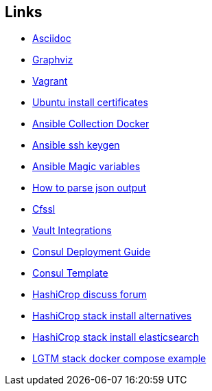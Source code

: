 ifndef::imagesdir[]
:imagesdir: ./images
endif::imagesdir[]

== Links


* [[_900_link_asciidoc,documentation asciidoc]]https://docs.asciidoctor.org/[Asciidoc]
* [[_900_link_graphviz,documentation graphviz]]https://graphviz.org/[Graphviz]
* [[_900_link_vagrant_vmware,documentation vagrant]]https://www.vagrantup.com/docs/providers/vmware/installation[Vagrant]
* [[_900_link_ubuntu_cert,documentation vagrant]]https://ubuntu.com/server/docs/security-trust-store[Ubuntu install certificates]
* [[_900_link_ansible_collection_docker,Ansible Collection Docker]]https://docs.ansible.com/ansible/latest/collections/community/docker/index.html[Ansible Collection Docker]
* [[_900_link_ssh_keygen,Ansible ssh keygen]]https://linuxhint.com/control-systemd-ansible[Ansible ssh keygen]
* [[_900_link_ansible_magic_vars,Ansible Magic variables]]https://docs.ansible.com/ansible/latest/reference_appendices/special_variables.html[Ansible Magic variables]
* [[_900_link_ansible_json_output,How to parse json output]]https://devops4solutions.com/how-to-parse-json-output-in-ansible-and-use-set_fact-for-variable-creation/[How to parse json output]
* [[_900_link_cfssl,Cfssl]]https://rob-blackbourn.medium.com/how-to-use-cfssl-to-create-self-signed-certificates-d55f76ba5781[Cfssl]
* [[_900_link_vault_integrations,Vault Integrations]]https://learn.hashicorp.com/tutorials/consul/vault-consul-secrets?in=vault/cross-products[Vault Integrations]
* [[_900_link_consul_deployment_guide,Consul Deployment Guide]]https://learn.hashicorp.com/tutorials/consul/deployment-guide[Consul Deployment Guide]
* [[_900_link_consul_template,Consul Template]]https://learn.hashicorp.com/tutorials/consul/consul-template[Consul Template]
* [[_900_link_hasicrop_forum,HashiCrop discuss forum]]https://discuss.hashicorp.com[HashiCrop discuss forum]
* [[_900_link_hasicrop_stack_install,HashiCrop stack install alternatives]]https://discuss.hashicorp.com/t/nomad-cluster-for-smart-home/33833[HashiCrop stack install alternatives]
* [[_900_link_hasicrop_stack_install_es,HashiCrop stack install elasticsearch]]https://itnext.io/elasticsearch-on-nomad-ae685b762779[HashiCrop stack install elasticsearch]
* [[_900_link_LGTM_Stack_docker_compose_exmaple,LGTM stack docker compose example]]https://github.com/grafana/agent/blob/main/example/docker-compose/docker-compose.yaml[LGTM stack docker compose example]






